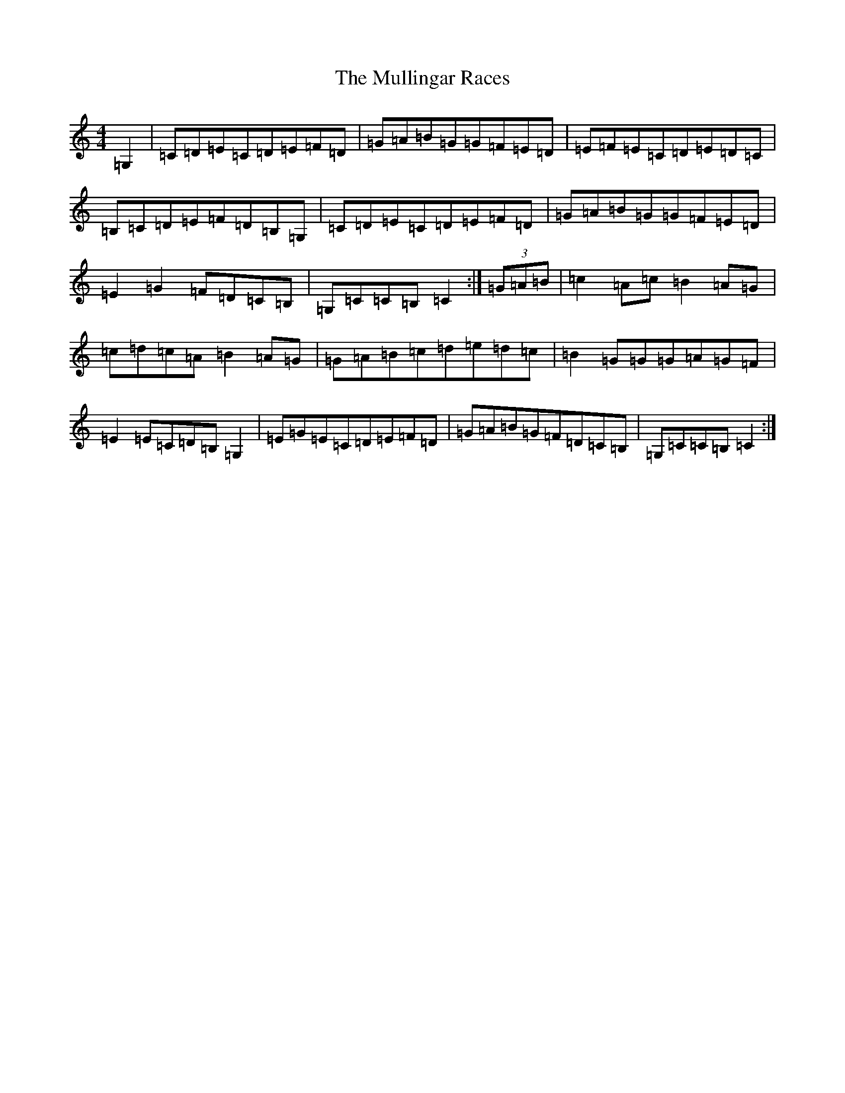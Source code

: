 X: 15015
T: Mullingar Races, The
S: https://thesession.org/tunes/225#setting12911
R: reel
M:4/4
L:1/8
K: C Major
=G,2|=C=D=E=C=D=E=F=D|=G=A=B=G=G=F=E=D|=E=F=E=C=D=E=D=C|=B,=C=D=E=F=D=B,=G,|=C=D=E=C=D=E=F=D|=G=A=B=G=G=F=E=D|=E2=G2=F=D=C=B,|=G,=C=C=B,=C2:|(3=G=A=B|=c2=A=c=B2=A=G|=c=d=c=A=B2=A=G|=G=A=B=c=d=e=d=c|=B2=G=G=G=A=G=F|=E2=E=C=D=B,=G,2|=E=G=E=C=D=E=F=D|=G=A=B=G=F=D=C=B,|=G,=C=C=B,=C2:|